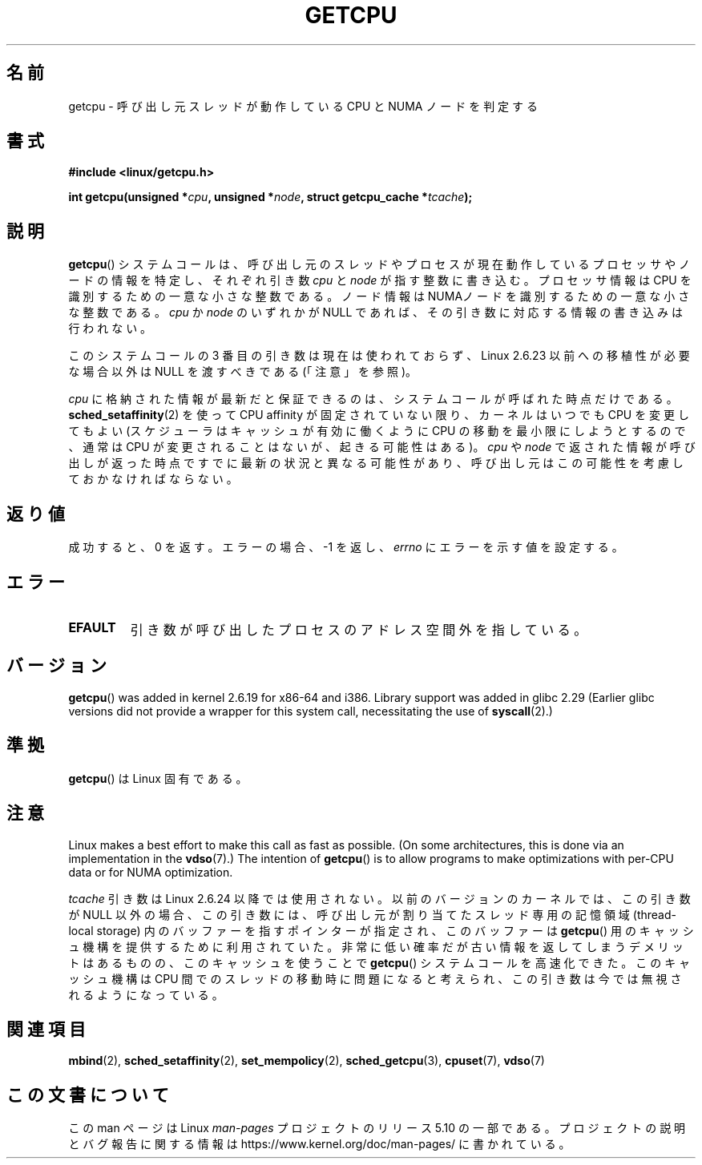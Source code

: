 .\" This man page is Copyright (C) 2006 Andi Kleen <ak@muc.de>.
.\"
.\" %%%LICENSE_START(VERBATIM_ONE_PARA)
.\" Permission is granted to distribute possibly modified copies
.\" of this page provided the header is included verbatim,
.\" and in case of nontrivial modification author and date
.\" of the modification is added to the header.
.\" %%%LICENSE_END
.\"
.\" 2008, mtk, various edits
.\"
.\"*******************************************************************
.\"
.\" This file was generated with po4a. Translate the source file.
.\"
.\"*******************************************************************
.\"
.\" Japanese Version Copyright (c) 2012  Akihiro MOTOKI
.\"         all rights reserved.
.\" Translated 2012-05-10, Akihiro MOTOKI <amotoki@gmail.com>
.\" Updated 2012-05-29, Akihiro MOTOKI <amotoki@gmail.com>
.\" Updated 2013-03-26, Akihiro MOTOKI <amotoki@gmail.com>
.\" Updated 2013-05-04, Akihiro MOTOKI <amotoki@gmail.com>
.\"
.TH GETCPU 2 2019\-03\-06 Linux "Linux Programmer's Manual"
.SH 名前
getcpu \- 呼び出し元スレッドが動作している CPU と NUMA ノードを判定する
.SH 書式
.nf
\fB#include <linux/getcpu.h>\fP
.PP
\fBint getcpu(unsigned *\fP\fIcpu\fP\fB, unsigned *\fP\fInode\fP\fB, struct getcpu_cache *\fP\fItcache\fP\fB);\fP
.fi
.SH 説明
\fBgetcpu\fP() システムコールは、呼び出し元のスレッドやプロセスが
現在動作しているプロセッサやノードの情報を特定し、
それぞれ引き数 \fIcpu\fP と \fInode\fP が指す整数に書き込む。
プロセッサ情報は CPU を識別するための一意な小さな整数である。
ノード情報は NUMAノードを識別するための一意な小さな整数である。
\fIcpu\fP か \fInode\fP のいずれかが NULL であれば、
その引き数に対応する情報の書き込みは行われない。
.PP
このシステムコールの 3 番目の引き数は現在は使われておらず、 Linux 2.6.23 以前への移植性が必要な場合以外は NULL を渡すべきである
(「注意」を参照)。
.PP
\fIcpu\fP に格納された情報が最新だと保証できるのは、システムコールが呼ばれ
た時点だけである。\fBsched_setaffinity\fP(2) を使って CPU affinity が固定
されていない限り、カーネルはいつでも CPU を変更してもよい (スケジューラ
はキャッシュが有効に働くように CPU の移動を最小限にしようとするので、
通常は CPU が変更されることはないが、起きる可能性はある)。
\fIcpu\fP や \fInode\fP で返された情報が呼び出しが返った時点ですでに
最新の状況と異なる可能性があり、呼び出し元はこの可能性を考慮して
おかなければならない。
.SH 返り値
成功すると、0 を返す。
エラーの場合、\-1 を返し、 \fIerrno\fP にエラーを示す値を設定する。
.SH エラー
.TP 
\fBEFAULT\fP
引き数が呼び出したプロセスのアドレス空間外を指している。
.SH バージョン
\fBgetcpu\fP()  was added in kernel 2.6.19 for x86\-64 and i386.  Library
support was added in glibc 2.29 (Earlier glibc versions did not provide a
wrapper for this system call, necessitating the use of \fBsyscall\fP(2).)
.SH 準拠
\fBgetcpu\fP() は Linux 固有である。
.SH 注意
Linux makes a best effort to make this call as fast as possible.  (On some
architectures, this is done via an implementation in the \fBvdso\fP(7).)  The
intention of \fBgetcpu\fP()  is to allow programs to make optimizations with
per\-CPU data or for NUMA optimization.
.PP
.\" commit 4307d1e5ada595c87f9a4d16db16ba5edb70dcb1
.\" Author: Ingo Molnar <mingo@elte.hu>
.\" Date:   Wed Nov 7 18:37:48 2007 +0100
.\" x86: ignore the sys_getcpu() tcache parameter
.\"
.\" ===== Before kernel 2.6.24: =====
.\" .I tcache
.\" is a pointer to a
.\" .IR "struct getcpu_cache"
.\" that is used as a cache by
.\" .BR getcpu ().
.\" The caller should put the cache into a thread-local variable
.\" if the process is multithreaded,
.\" because the cache cannot be shared between different threads.
.\" .I tcache
.\" can be NULL.
.\" If it is not NULL
.\" .BR getcpu ()
.\" will use it to speed up operation.
.\" The information inside the cache is private to the system call
.\" and should not be accessed by the user program.
.\" The information placed in the cache can change between kernel releases.
.\"
.\" When no cache is specified
.\" .BR getcpu ()
.\" will be slower,
.\" but always retrieve the current CPU and node information.
.\" With a cache
.\" .BR getcpu ()
.\" is faster.
.\" However, the cached information is updated only once per jiffy (see
.\" .BR time (7)).
.\" This means that the information could theoretically be out of date,
.\" although in practice the scheduler's attempt to maintain
.\" soft CPU affinity means that the information is unlikely to change
.\" over the course of the caching interval.
\fItcache\fP 引き数は Linux 2.6.24 以降では使用されない。以前のバージョン
のカーネルでは、この引き数が NULL 以外の場合、この引き数には、呼び出し
元が割り当てたスレッド専用の記憶領域 (thread\-local storage) 内のバッファー
を指すポインターが指定され、このバッファーは \fBgetcpu\fP() 用のキャッシュ機構
を提供するために利用されていた。非常に低い確率だが古い情報を返してしま
うデメリットはあるものの、このキャッシュを使うことで \fBgetcpu\fP() システ
ムコールを高速化できた。このキャッシュ機構はCPU 間でのスレッドの移動時
に問題になると考えられ、この引き数は今では無視されるようになっている。
.SH 関連項目
\fBmbind\fP(2), \fBsched_setaffinity\fP(2), \fBset_mempolicy\fP(2),
\fBsched_getcpu\fP(3), \fBcpuset\fP(7), \fBvdso\fP(7)
.SH この文書について
この man ページは Linux \fIman\-pages\fP プロジェクトのリリース 5.10 の一部である。プロジェクトの説明とバグ報告に関する情報は
\%https://www.kernel.org/doc/man\-pages/ に書かれている。
